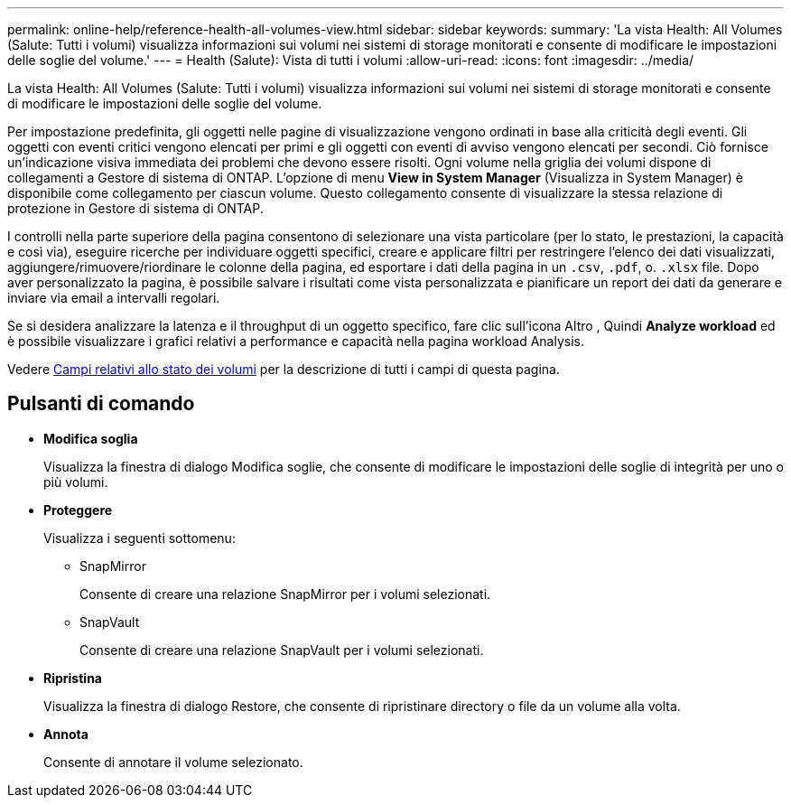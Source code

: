 ---
permalink: online-help/reference-health-all-volumes-view.html 
sidebar: sidebar 
keywords:  
summary: 'La vista Health: All Volumes (Salute: Tutti i volumi) visualizza informazioni sui volumi nei sistemi di storage monitorati e consente di modificare le impostazioni delle soglie del volume.' 
---
= Health (Salute): Vista di tutti i volumi
:allow-uri-read: 
:icons: font
:imagesdir: ../media/


[role="lead"]
La vista Health: All Volumes (Salute: Tutti i volumi) visualizza informazioni sui volumi nei sistemi di storage monitorati e consente di modificare le impostazioni delle soglie del volume.

Per impostazione predefinita, gli oggetti nelle pagine di visualizzazione vengono ordinati in base alla criticità degli eventi. Gli oggetti con eventi critici vengono elencati per primi e gli oggetti con eventi di avviso vengono elencati per secondi. Ciò fornisce un'indicazione visiva immediata dei problemi che devono essere risolti. Ogni volume nella griglia dei volumi dispone di collegamenti a Gestore di sistema di ONTAP. L'opzione di menu *View in System Manager* (Visualizza in System Manager) è disponibile come collegamento per ciascun volume. Questo collegamento consente di visualizzare la stessa relazione di protezione in Gestore di sistema di ONTAP.

I controlli nella parte superiore della pagina consentono di selezionare una vista particolare (per lo stato, le prestazioni, la capacità e così via), eseguire ricerche per individuare oggetti specifici, creare e applicare filtri per restringere l'elenco dei dati visualizzati, aggiungere/rimuovere/riordinare le colonne della pagina, ed esportare i dati della pagina in un `.csv`, `.pdf`, o. `.xlsx` file. Dopo aver personalizzato la pagina, è possibile salvare i risultati come vista personalizzata e pianificare un report dei dati da generare e inviare via email a intervalli regolari.

Se si desidera analizzare la latenza e il throughput di un oggetto specifico, fare clic sull'icona Altro image:../media/more-icon.gif[""], Quindi *Analyze workload* ed è possibile visualizzare i grafici relativi a performance e capacità nella pagina workload Analysis.

Vedere xref:reference-volume-health-fields.adoc[Campi relativi allo stato dei volumi] per la descrizione di tutti i campi di questa pagina.



== Pulsanti di comando

* *Modifica soglia*
+
Visualizza la finestra di dialogo Modifica soglie, che consente di modificare le impostazioni delle soglie di integrità per uno o più volumi.

* *Proteggere*
+
Visualizza i seguenti sottomenu:

+
** SnapMirror
+
Consente di creare una relazione SnapMirror per i volumi selezionati.

** SnapVault
+
Consente di creare una relazione SnapVault per i volumi selezionati.



* *Ripristina*
+
Visualizza la finestra di dialogo Restore, che consente di ripristinare directory o file da un volume alla volta.

* *Annota*
+
Consente di annotare il volume selezionato.


